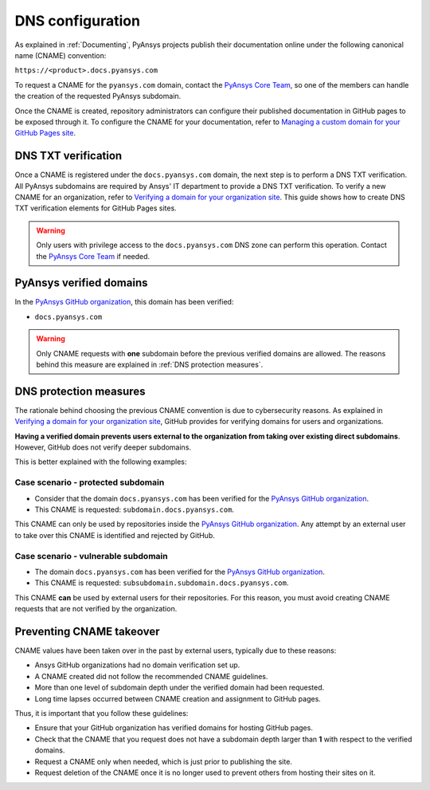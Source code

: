 DNS configuration
=================

As explained in :ref:`Documenting`, PyAnsys projects publish their documentation
online under the following canonical name (CNAME) convention:

``https://<product>.docs.pyansys.com``

To request a CNAME for the ``pyansys.com`` domain, contact the
`PyAnsys Core Team`_, so one of the members can handle the 
creation of the requested PyAnsys subdomain.

Once the CNAME is created, repository administrators can configure their published
documentation in GitHub pages to be exposed through it. To configure the CNAME
for your documentation, refer to `Managing a custom domain for your GitHub Pages site`_.

DNS TXT verification
--------------------

Once a CNAME is registered under the ``docs.pyansys.com`` domain, the next step is
to perform a DNS TXT verification. All PyAnsys subdomains are required by Ansys'
IT department to provide a DNS TXT verification. To verify a new CNAME for an
organization, refer to `Verifying a domain for your organization site`_. This guide
shows how to create DNS TXT verification elements for GitHub Pages sites.

.. warning::

    Only users with privilege access to the ``docs.pyansys.com`` DNS zone can
    perform this operation. Contact the `PyAnsys Core Team`_ if needed.

PyAnsys verified domains
------------------------

In the `PyAnsys GitHub organization`_, this domain has been verified:

* ``docs.pyansys.com``

.. warning::

    Only CNAME requests with **one** subdomain before the previous verified
    domains are allowed. The reasons behind this measure are explained in
    :ref:`DNS protection measures`.

DNS protection measures
-----------------------

The rationale behind choosing the previous CNAME convention is due to cybersecurity reasons.
As explained in `Verifying a domain for your organization site`_, GitHub provides for
verifying domains for users and organizations.

**Having a verified domain prevents users external to the organization from
taking over existing direct subdomains**. However, GitHub does not verify
deeper subdomains.

This is better explained with the following examples:

Case scenario - **protected** subdomain
~~~~~~~~~~~~~~~~~~~~~~~~~~~~~~~~~~~~~~~

- Consider that the domain ``docs.pyansys.com`` has been verified for the `PyAnsys GitHub organization`_.
- This CNAME is requested: ``subdomain.docs.pyansys.com``.

This CNAME can only be used by repositories inside the `PyAnsys GitHub organization`_.
Any attempt by an external user to take over this CNAME is identified and rejected by GitHub.

Case scenario - **vulnerable** subdomain
~~~~~~~~~~~~~~~~~~~~~~~~~~~~~~~~~~~~~~~~

- The domain ``docs.pyansys.com`` has been verified for the `PyAnsys GitHub organization`_.
- This CNAME is requested: ``subsubdomain.subdomain.docs.pyansys.com``.

This CNAME **can** be used by external users for their repositories. For this reason,
you must avoid creating CNAME requests that are not verified by the organization.


Preventing CNAME takeover
-------------------------

CNAME values have been taken over in the past by external users, typically due to
these reasons:

* Ansys GitHub organizations had no domain verification set up.
* A CNAME created did not follow the recommended CNAME guidelines.
* More than one level of subdomain depth under the verified domain had been requested.
* Long time lapses occurred between CNAME creation and assignment to GitHub pages.

Thus, it is important that you follow these guidelines:

* Ensure that your GitHub organization has verified domains for hosting GitHub pages.
* Check that the CNAME that you request does not have a subdomain depth larger than **1** with respect to the verified domains.
* Request a CNAME only when needed, which is just prior to publishing the site.
* Request deletion of the CNAME once it is no longer used to prevent others from hosting
  their sites on it.


..
   Links

.. _PyAnsys DNS Zones: https://portal.azure.com/#@ansys.com/resource/subscriptions/2870ae10-53f8-46b1-8971-93761377c38b/resourceGroups/pyansys/providers/Microsoft.Network/dnszones/pyansys.com/overview
.. _PyAnsys Core Team: mailto:pyansys.core@ansys.com
.. _PyAnsys GitHub organization: https://github.com/ansys
.. _Managing a custom domain for your GitHub Pages site: https://docs.github.com/en/pages/configuring-a-custom-domain-for-your-github-pages-site/managing-a-custom-domain-for-your-github-pages-site
.. _Verifying a domain for your organization site: https://docs.github.com/en/pages/configuring-a-custom-domain-for-your-github-pages-site/verifying-your-custom-domain-for-github-pages#verifying-a-domain-for-your-organization-site